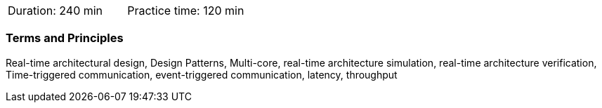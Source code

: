 // tag::DE[]
// end::DE[]
// tag::EN[]
|===
| Duration: 240 min | Practice time: 120 min
|===

=== Terms and Principles

Real-time architectural design, Design Patterns, Multi-core, real-time
architecture simulation, real-time architecture verification, Time-triggered
communication, event-triggered communication, latency, throughput

// end::EN[]